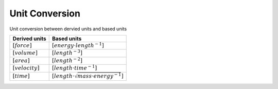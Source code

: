 Unit Conversion
===================

Unit conversion between dervied units and based units

.. list-table::
   :header-rows: 1

   * - Derived units
     - Based units
   * - :math:`[force]`
     - :math:`[energy \cdot length^{-1}]`
   * - :math:`[volume]`
     - :math:`[length^{-3}]`
   * - :math:`[area]`
     - :math:`[length^{-2}]`
   * - :math:`[velocity]`
     - :math:`[length \cdot time^{-1}]`
   * - :math:`[time]`
     - :math:`[length \cdot \sqrt{mass \cdot energy^{-1}}]`
